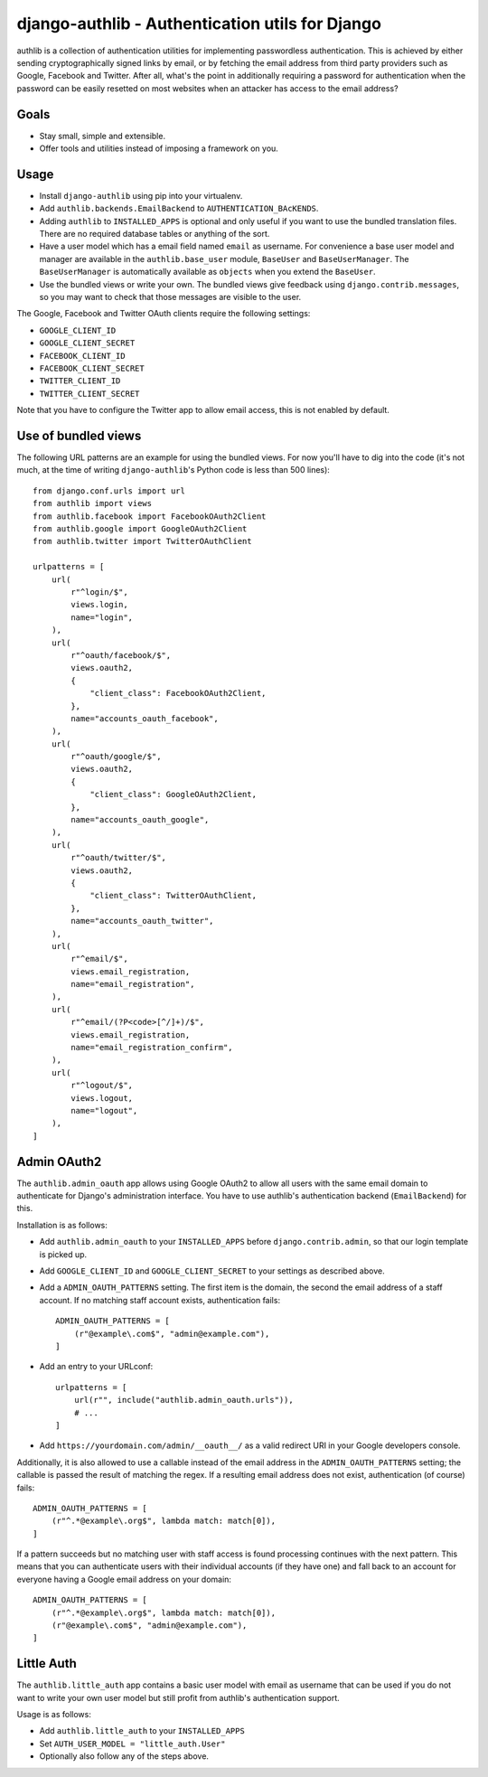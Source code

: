 ================================================
django-authlib - Authentication utils for Django
================================================

.. image:: https://github.com/matthiask/django-authlib/actions/workflows/tests.yml/badge.svg
    :target: https://github.com/matthiask/django-authlib/
    :alt: CI Status

.. image:: https://readthedocs.org/projects/django-authlib/badge/?version=latest
    :target: https://django-authlib.readthedocs.io/en/latest/?badge=latest
    :alt: Documentation Status

authlib is a collection of authentication utilities for implementing
passwordless authentication. This is achieved by either sending
cryptographically signed links by email, or by fetching the email
address from third party providers such as Google, Facebook and Twitter.
After all, what's the point in additionally requiring a password for
authentication when the password can be easily resetted on most websites
when an attacker has access to the email address?


Goals
=====

- Stay small, simple and extensible.
- Offer tools and utilities instead of imposing a framework on you.


Usage
=====

- Install ``django-authlib`` using pip into your virtualenv.
- Add ``authlib.backends.EmailBackend`` to ``AUTHENTICATION_BAcKENDS``.
- Adding ``authlib`` to ``INSTALLED_APPS`` is optional and only useful
  if you want to use the bundled translation files. There are no
  required database tables or anything of the sort.
- Have a user model which has a email field named ``email`` as username.
  For convenience a base user model and manager are available in the
  ``authlib.base_user`` module, ``BaseUser`` and ``BaseUserManager``.
  The ``BaseUserManager`` is automatically available as ``objects`` when
  you extend the ``BaseUser``.
- Use the bundled views or write your own. The bundled views give
  feedback using ``django.contrib.messages``, so you may want to check
  that those messages are visible to the user.

The Google, Facebook and Twitter OAuth clients require the following
settings:

- ``GOOGLE_CLIENT_ID``
- ``GOOGLE_CLIENT_SECRET``
- ``FACEBOOK_CLIENT_ID``
- ``FACEBOOK_CLIENT_SECRET``
- ``TWITTER_CLIENT_ID``
- ``TWITTER_CLIENT_SECRET``

Note that you have to configure the Twitter app to allow email access,
this is not enabled by default.


Use of bundled views
====================

The following URL patterns are an example for using the bundled views.
For now you'll have to dig into the code (it's not much, at the time of
writing ``django-authlib``'s Python code is less than 500 lines)::

    from django.conf.urls import url
    from authlib import views
    from authlib.facebook import FacebookOAuth2Client
    from authlib.google import GoogleOAuth2Client
    from authlib.twitter import TwitterOAuthClient

    urlpatterns = [
        url(
            r"^login/$",
            views.login,
            name="login",
        ),
        url(
            r"^oauth/facebook/$",
            views.oauth2,
            {
                "client_class": FacebookOAuth2Client,
            },
            name="accounts_oauth_facebook",
        ),
        url(
            r"^oauth/google/$",
            views.oauth2,
            {
                "client_class": GoogleOAuth2Client,
            },
            name="accounts_oauth_google",
        ),
        url(
            r"^oauth/twitter/$",
            views.oauth2,
            {
                "client_class": TwitterOAuthClient,
            },
            name="accounts_oauth_twitter",
        ),
        url(
            r"^email/$",
            views.email_registration,
            name="email_registration",
        ),
        url(
            r"^email/(?P<code>[^/]+)/$",
            views.email_registration,
            name="email_registration_confirm",
        ),
        url(
            r"^logout/$",
            views.logout,
            name="logout",
        ),
    ]


Admin OAuth2
============

The ``authlib.admin_oauth`` app allows using Google OAuth2 to allow all
users with the same email domain to authenticate for Django's
administration interface. You have to use authlib's authentication
backend (``EmailBackend``) for this.

Installation is as follows:

- Add ``authlib.admin_oauth`` to your ``INSTALLED_APPS`` before
  ``django.contrib.admin``, so that our login template is picked up.
- Add ``GOOGLE_CLIENT_ID`` and ``GOOGLE_CLIENT_SECRET`` to your settings
  as described above.
- Add a ``ADMIN_OAUTH_PATTERNS`` setting. The first item is the domain,
  the second the email address of a staff account. If no matching staff
  account exists, authentication fails::

    ADMIN_OAUTH_PATTERNS = [
        (r"@example\.com$", "admin@example.com"),
    ]

- Add an entry to your URLconf::

    urlpatterns = [
        url(r"", include("authlib.admin_oauth.urls")),
        # ...
    ]

- Add ``https://yourdomain.com/admin/__oauth__/`` as a valid redirect
  URI in your Google developers console.

Additionally, it is also allowed to use a callable instead of the email
address in the ``ADMIN_OAUTH_PATTERNS`` setting; the callable is passed
the result of matching the regex. If a resulting email address does not
exist, authentication (of course) fails::

    ADMIN_OAUTH_PATTERNS = [
        (r"^.*@example\.org$", lambda match: match[0]),
    ]

If a pattern succeeds but no matching user with staff access is found
processing continues with the next pattern. This means that you can
authenticate users with their individual accounts (if they have one) and
fall back to an account for everyone having a Google email address on
your domain::

    ADMIN_OAUTH_PATTERNS = [
        (r"^.*@example\.org$", lambda match: match[0]),
        (r"@example\.com$", "admin@example.com"),
    ]

Little Auth
===========

The ``authlib.little_auth`` app contains a basic user model with email
as username that can be used if you do not want to write your own user
model but still profit from authlib's authentication support.

Usage is as follows:

- Add ``authlib.little_auth`` to your ``INSTALLED_APPS``
- Set ``AUTH_USER_MODEL = "little_auth.User"``
- Optionally also follow any of the steps above.
